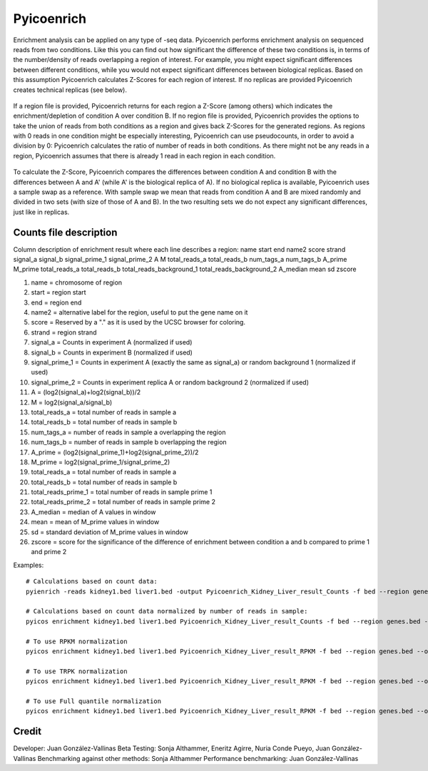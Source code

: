 Pyicoenrich
===========

Enrichment analysis can be applied on any type of -seq data. Pyicoenrich performs enrichment analysis on sequenced reads from two conditions. Like this you can find out how significant the difference of these two conditions is, in terms of the number/density of reads overlapping a region of interest. For example, you might expect significant differences between different conditions, while you would not expect significant differences between biological replicas. Based on this assumption Pyicoenrich calculates Z-Scores for each region of interest. If no replicas are provided Pyicoenrich creates technical replicas (see below).


.. figure:: images/enrichment.png


If a region file is provided, Pyicoenrich returns for each region a Z-Score (among others) which indicates the enrichment/depletion of condition A over condition B. If no region file is provided, Pyicoenrich provides the options to take the union of reads from both conditions as a region and gives back Z-Scores for the generated regions. As regions with 0 reads in one condition might be especially interesting, Pyicoenrich can use pseudocounts, in order to avoid a division by 0: Pyicoenrich calculates the ratio of number of reads in both conditions. As there might not be any reads in a region, Pyicoenrich assumes that there is already 1 read in each region in each condition.


.. figure:: images/region_definition.png

To calculate the Z-Score, Pyicoenrich compares the differences between condition A and condition B with the differences between A and A' (while A' is the biological replica of A). If no biological replica is available, Pyicoenrich uses a sample swap as a reference. With sample swap we mean that reads from condition A and B are mixed randomly and divided in two sets (with size of those of A and B). In the two resulting sets we do not expect any significant differences, just like in replicas.  

.. figure:: images/swap.png

Counts file description
-----------------------

Column description of enrichment result where each line describes a region: 
name	start	end	name2	score	strand	signal_a	signal_b	signal_prime_1	signal_prime_2	A	M	total_reads_a	total_reads_b	num_tags_a	num_tags_b	A_prime	M_prime	total_reads_a	total_reads_b	total_reads_background_1	total_reads_background_2	A_median	mean	sd	zscore

1) name                    =  chromosome of region
2) start                   =  region start
3) end                     =  region end
4) name2                   =  alternative label for the region, useful to put the gene name on it
5) score                   =  Reserved by a "." as it is used by the UCSC browser for coloring. 
6) strand                  =  region strand
7) signal_a                =  Counts in experiment A (normalized if used)
8) signal_b                =  Counts in experiment B (normalized if used)
9) signal_prime_1          =  Counts in experiment A (exactly the same as signal_a) or random background 1 (normalized if used) 
10) signal_prime_2         =  Counts in experiment replica A or random background 2 (normalized if used) 
11) A                      =  (log2(signal_a)+log2(signal_b))/2
12) M                      =  log2(signal_a/signal_b)
13) total_reads_a          =  total number of reads in sample a
14) total_reads_b          =  total number of reads in sample b
15) num_tags_a             =  number of reads in sample a overlapping the region
16) num_tags_b             =  number of reads in sample b overlapping the region
17) A_prime                =  (log2(signal_prime_1)+log2(signal_prime_2))/2    
18) M_prime                =  log2(signal_prime_1/signal_prime_2)   
19) total_reads_a          =  total number of reads in sample a
20) total_reads_b          =  total number of reads in sample b
21) total_reads_prime_1    =  total number of reads in sample prime 1 
22) total_reads_prime_2    =  total number of reads in sample prime 2
23) A_median	           =   median of A values in window
24) mean	               =   mean of M_prime values in window
25) sd	                   =   standard deviation of M_prime values in window
26) zscore                 =  score for the significance of the difference of enrichment between condition a and b compared to prime 1  and prime 2 
          

Examples::

    # Calculations based on count data:    
    pyienrich -reads kidney1.bed liver1.bed -output Pyicoenrich_Kidney_Liver_result_Counts -f bed --region genes.bed --open-region --stranded --replica kidney2.bed --pseudocount --skip-header
   
    # Calculations based on count data normalized by number of reads in sample:    
    pyicos enrichment kidney1.bed liver1.bed Pyicoenrich_Kidney_Liver_result_Counts -f bed --region genes.bed --open-region --stranded --replica kidney2.bed --pseudocount --skip-header --n-norm 

    # To use RPKM normalization    
    pyicos enrichment kidney1.bed liver1.bed Pyicoenrich_Kidney_Liver_result_RPKM -f bed --region genes.bed --open-region --stranded --replica kidney2.bed --pseudocount --skip-header --n-norm --len-norm

    # To use TRPK normalization 
    pyicos enrichment kidney1.bed liver1.bed Pyicoenrich_Kidney_Liver_result_RPKM -f bed --region genes.bed --open-region --stranded --replica kidney2.bed --pseudocount --skip-header --n-norm --len-norm --tmm-norm

    # To use Full quantile normalization 
    pyicos enrichment kidney1.bed liver1.bed Pyicoenrich_Kidney_Liver_result_RPKM -f bed --region genes.bed --open-region --stranded --replica kidney2.bed --pseudocount --skip-header --quant-norm



Credit
------

Developer: Juan González-Vallinas
Beta Testing: Sonja Althammer, Eneritz Agirre, Nuria Conde Pueyo, Juan González-Vallinas
Benchmarking against other methods: Sonja Althammer
Performance benchmarking: Juan González-Vallinas
